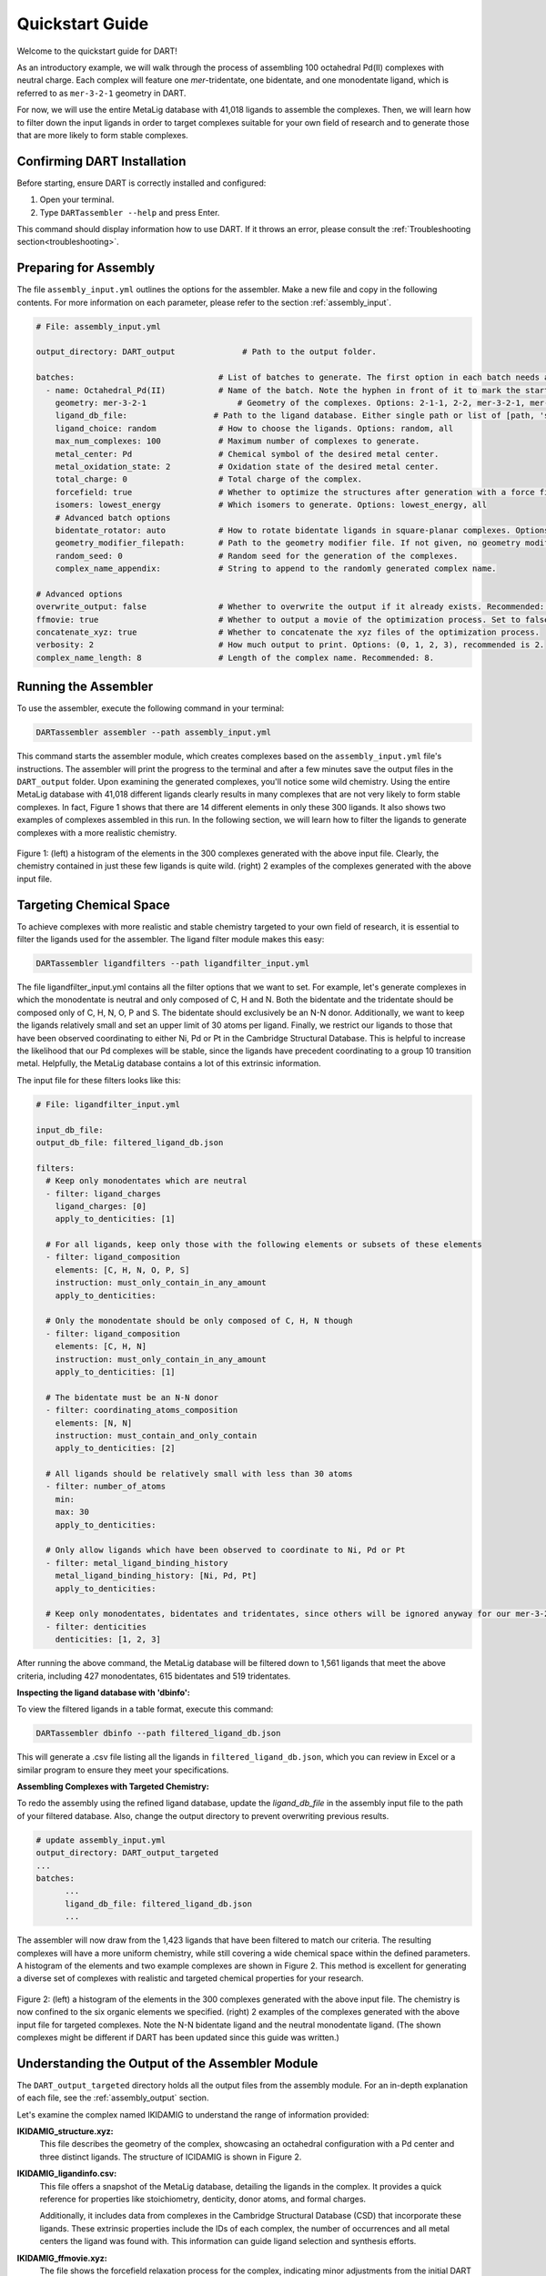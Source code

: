 .. _quickstart:

Quickstart Guide
=================================

Welcome to the quickstart guide for DART!

As an introductory example, we will walk through the process of assembling 100 octahedral Pd(II) complexes with neutral charge. Each complex will feature one `mer`-tridentate, one bidentate, and one monodentate ligand, which is referred to as ``mer-3-2-1`` geometry in DART.

For now, we will use the entire MetaLig database with 41,018 ligands to assemble the complexes. Then, we will learn how to filter down the input ligands in order to target complexes suitable for your own field of research and to generate those that are more likely to form stable complexes.


Confirming DART Installation
----------------------------

Before starting, ensure DART is correctly installed and configured:

1. Open your terminal.
2. Type ``DARTassembler --help`` and press Enter.

This command should display information how to use DART. If it throws an error, please consult the :ref:`Troubleshooting section<troubleshooting>`.

Preparing for Assembly
----------------------

The file ``assembly_input.yml`` outlines the options for the assembler. Make a new file and copy in the following contents. For more information on each parameter, please refer to the section :ref:`assembly_input`.

.. code-block::

    # File: assembly_input.yml

    output_directory: DART_output              # Path to the output folder.

    batches:                              # List of batches to generate. The first option in each batch needs a hyphen ('-') in front of it to mark the start of the batch.
      - name: Octahedral_Pd(II)           # Name of the batch. Note the hyphen in front of it to mark the start of the batch.
        geometry: mer-3-2-1                   # Geometry of the complexes. Options: 2-1-1, 2-2, mer-3-2-1, mer-4-1-1, 5-1
        ligand_db_file:                  # Path to the ligand database. Either single path or list of [path, 'same_ligand_as_previous'].
        ligand_choice: random             # How to choose the ligands. Options: random, all
        max_num_complexes: 100            # Maximum number of complexes to generate.
        metal_center: Pd                  # Chemical symbol of the desired metal center.
        metal_oxidation_state: 2          # Oxidation state of the desired metal center.
        total_charge: 0                   # Total charge of the complex.
        forcefield: true                  # Whether to optimize the structures after generation with a force field.
        isomers: lowest_energy            # Which isomers to generate. Options: lowest_energy, all
        # Advanced batch options
        bidentate_rotator: auto           # How to rotate bidentate ligands in square-planar complexes. Options: horseshoe, slab, auto
        geometry_modifier_filepath:       # Path to the geometry modifier file. If not given, no geometry modification is performed.
        random_seed: 0                    # Random seed for the generation of the complexes.
        complex_name_appendix:            # String to append to the randomly generated complex name.

    # Advanced options
    overwrite_output: false               # Whether to overwrite the output if it already exists. Recommended: false.
    ffmovie: true                         # Whether to output a movie of the optimization process. Set to false to save disk space.
    concatenate_xyz: true                 # Whether to concatenate the xyz files of the optimization process.
    verbosity: 2                          # How much output to print. Options: (0, 1, 2, 3), recommended is 2.
    complex_name_length: 8                # Length of the complex name. Recommended: 8.

Running the Assembler
---------------------

To use the assembler, execute the following command in your terminal:

.. code-block:: bash

    DARTassembler assembler --path assembly_input.yml

This command starts the assembler module, which creates complexes based on the ``assembly_input.yml`` file's instructions. The assembler will print the progress to the terminal and after a few minutes save the output files in the ``DART_output`` folder. Upon examining the generated complexes, you'll notice some wild chemistry. Using the entire MetaLig database with 41,018 different ligands clearly results in many complexes that are not very likely to form stable complexes. In fact, Figure 1 shows that there are 14 different elements in only these 300 ligands. It also shows two examples of complexes assembled in this run. In the following section, we will learn how to filter the ligands to generate complexes with a more realistic chemistry.

.. figure:: DART_output/quickstart_figure1.png
   :width: 100%
   :align: center

   Figure 1: (left) a histogram of the elements in the 300 complexes generated with the above input file. Clearly, the chemistry contained in just these few ligands is quite wild. (right) 2 examples of the complexes generated with the above input file.

Targeting Chemical Space
------------------------

To achieve complexes with more realistic and stable chemistry targeted to your own field of research, it is essential to filter the ligands used for the assembler. The ligand filter module makes this easy:

.. code-block:: bash

    DARTassembler ligandfilters --path ligandfilter_input.yml

The file ligandfilter_input.yml contains all the filter options that we want to set. For example, let's generate complexes in which the monodentate is neutral and only composed of C, H and N. Both the bidentate and the tridentate should be composed only of C, H, N, O, P and S. The bidentate should exclusively be an N-N donor. Additionally, we want to keep the ligands relatively small and set an upper limit of 30 atoms per ligand. Finally, we restrict our ligands to those that have been observed coordinating to either Ni, Pd or Pt in the Cambridge Structural Database. This is helpful to increase the likelihood that our Pd complexes will be stable, since the ligands have precedent coordinating to a group 10 transition metal. Helpfully, the MetaLig database contains a lot of this extrinsic information.

The input file for these filters looks like this:

.. code-block::

    # File: ligandfilter_input.yml

    input_db_file:
    output_db_file: filtered_ligand_db.json

    filters:
      # Keep only monodentates which are neutral
      - filter: ligand_charges
        ligand_charges: [0]
        apply_to_denticities: [1]

      # For all ligands, keep only those with the following elements or subsets of these elements
      - filter: ligand_composition
        elements: [C, H, N, O, P, S]
        instruction: must_only_contain_in_any_amount
        apply_to_denticities:

      # Only the monodentate should be only composed of C, H, N though
      - filter: ligand_composition
        elements: [C, H, N]
        instruction: must_only_contain_in_any_amount
        apply_to_denticities: [1]

      # The bidentate must be an N-N donor
      - filter: coordinating_atoms_composition
        elements: [N, N]
        instruction: must_contain_and_only_contain
        apply_to_denticities: [2]

      # All ligands should be relatively small with less than 30 atoms
      - filter: number_of_atoms
        min:
        max: 30
        apply_to_denticities:

      # Only allow ligands which have been observed to coordinate to Ni, Pd or Pt
      - filter: metal_ligand_binding_history
        metal_ligand_binding_history: [Ni, Pd, Pt]
        apply_to_denticities:

      # Keep only monodentates, bidentates and tridentates, since others will be ignored anyway for our mer-3-2-1 complexes
      - filter: denticities
        denticities: [1, 2, 3]


After running the above command, the MetaLig database will be filtered down to 1,561 ligands that meet the above criteria, including 427 monodentates, 615 bidentates and 519 tridentates.

**Inspecting the ligand database with 'dbinfo':**

To view the filtered ligands in a table format, execute this command:

.. code-block:: bash

    DARTassembler dbinfo --path filtered_ligand_db.json

This will generate a .csv file listing all the ligands in ``filtered_ligand_db.json``, which you can review in Excel or a similar program to ensure they meet your specifications.

**Assembling Complexes with Targeted Chemistry:**

To redo the assembly using the refined ligand database, update the `ligand_db_file` in the assembly input file to the path of your filtered database. Also, change the output directory to prevent overwriting previous results.

.. code-block::

    # update assembly_input.yml
    output_directory: DART_output_targeted
    ...
    batches:
          ...
          ligand_db_file: filtered_ligand_db.json
          ...

The assembler will now draw from the 1,423 ligands that have been filtered to match our criteria. The resulting complexes will have a more uniform chemistry, while still covering a wide chemical space within the defined parameters. A histogram of the elements and two example complexes are shown in Figure 2. This method is excellent for generating a diverse set of complexes with realistic and targeted chemical properties for your research.

.. figure:: DART_output_targeted/quickstart_figure2.png
   :width: 100%
   :align: center

   Figure 2: (left) a histogram of the elements in the 300 complexes generated with the above input file. The chemistry is now confined to the six organic elements we specified. (right) 2 examples of the complexes generated with the above input file for targeted complexes. Note the N-N bidentate ligand and the neutral monodentate ligand. (The shown complexes might be different if DART has been updated since this guide was written.)

Understanding the Output of the Assembler Module
------------------------------------------------

The ``DART_output_targeted`` directory holds all the output files from the assembly module. For an in-depth explanation of each file, see the :ref:`assembly_output` section.

Let's examine the complex named IKIDAMIG to understand the range of information provided:

**IKIDAMIG_structure.xyz:**
    This file describes the geometry of the complex, showcasing an octahedral configuration with a Pd center and three distinct ligands. The structure of ICIDAMIG is shown in Figure 2.

**IKIDAMIG_ligandinfo.csv:**
    .. .. csv-table:: IKIDAMIG_ligandinfo.csv
       :file: IKIDAMIG_ligandinfo.csv
       :widths: 10, 9, 9, 9, 9, 9, 9, 9, 9, 9, 9
       :header-rows: 1

    This file offers a snapshot of the MetaLig database, detailing the ligands in the complex. It provides a quick reference for properties like stoichiometry, denticity, donor atoms, and formal charges.

    Additionally, it includes data from complexes in the Cambridge Structural Database (CSD) that incorporate these ligands. These extrinsic properties include the IDs of each complex, the number of occurrences and all metal centers the ligand was found with. This  information can guide ligand selection and synthesis efforts.

**IKIDAMIG_ffmovie.xyz:**
    The file shows the forcefield relaxation process for the complex, indicating minor adjustments from the initial DART assembly.

**IKIDAMIG_data.json:**
    This comprehensive file offers detailed data on the complex, like the molecular graph, in a format suitable for further processing with DART modules or other applications.


Explore Your Complexes
----------------------

After the assembly, the folder ``DART_output_targeted`` will contain a rich array of complexes, all adhering to the specified chemical parameters. This targeted approach allows for a deep dive into a specific chemical space, bringing forward potential research candidates. We encourage you to explore the output and use the `dbinfo` module to gain more insight into the ligand database.





